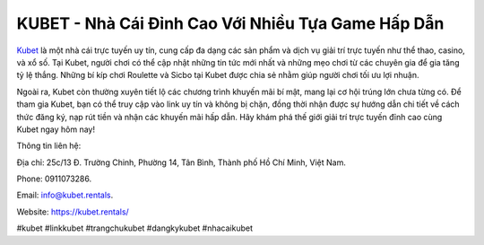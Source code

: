 KUBET - Nhà Cái Đỉnh Cao Với Nhiều Tựa Game Hấp Dẫn
===================================

`Kubet <https://kubet.rentals/>`_ là một nhà cái trực tuyến uy tín, cung cấp đa dạng các sản phẩm và dịch vụ giải trí trực tuyến như thể thao, casino, và xổ số. Tại Kubet, người chơi có thể cập nhật những tin tức mới nhất và những mẹo chơi từ các chuyên gia để gia tăng tỷ lệ thắng. Những bí kíp chơi Roulette và Sicbo tại Kubet được chia sẻ nhằm giúp người chơi tối ưu lợi nhuận. 

Ngoài ra, Kubet còn thường xuyên tiết lộ các chương trình khuyến mãi bí mật, mang lại cơ hội trúng lớn chưa từng có. Để tham gia Kubet, bạn có thể truy cập vào link uy tín và không bị chặn, đồng thời nhận được sự hướng dẫn chi tiết về cách thức đăng ký, nạp rút tiền và nhận các khuyến mãi hấp dẫn. Hãy khám phá thế giới giải trí trực tuyến đỉnh cao cùng Kubet ngay hôm nay!

Thông tin liên hệ: 

Địa chỉ: 25c/13 Đ. Trường Chinh, Phường 14, Tân Bình, Thành phố Hồ Chí Minh, Việt Nam. 

Phone: 0911073286. 

Email: info@kubet.rentals. 

Website: `https://kubet.rentals/ <https://kubet.rentals/>`_

#kubet #linkkubet #trangchukubet #dangkykubet #nhacaikubet

